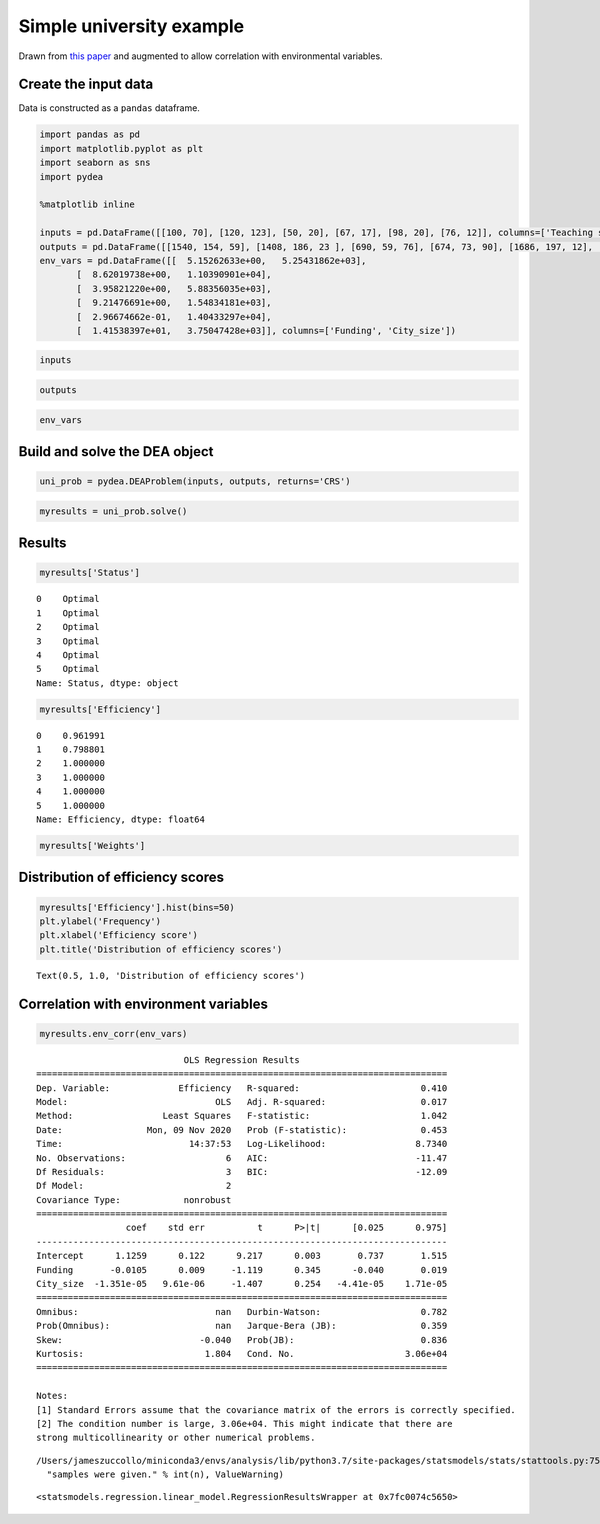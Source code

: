 Simple university example
=========================

Drawn from `this
paper <http://www.wbs.ac.uk/downloads/working_papers/352.pdf>`__ and
augmented to allow correlation with environmental variables.

Create the input data
---------------------

Data is constructed as a ``pandas`` dataframe.

.. code:: ipython3

    import pandas as pd
    import matplotlib.pyplot as plt
    import seaborn as sns
    import pydea
    
    %matplotlib inline
    
    inputs = pd.DataFrame([[100, 70], [120, 123], [50, 20], [67, 17], [98, 20], [76, 12]], columns=['Teaching staff', 'Research staff'])
    outputs = pd.DataFrame([[1540, 154, 59], [1408, 186, 23 ], [690, 59, 76], [674, 73, 90], [1686, 197, 12], [982, 63, 15]], columns=['Undergraduates', 'Masters', 'Publications'])
    env_vars = pd.DataFrame([[  5.15262633e+00,   5.25431862e+03],
           [  8.62019738e+00,   1.10390901e+04],
           [  3.95821220e+00,   5.88356035e+03],
           [  9.21476691e+00,   1.54834181e+03],
           [  2.96674662e-01,   1.40433297e+04],
           [  1.41538397e+01,   3.75047428e+03]], columns=['Funding', 'City_size'])

.. code:: ipython3

    inputs




.. raw:: html

    <div>
    <style scoped>
        .dataframe tbody tr th:only-of-type {
            vertical-align: middle;
        }
    
        .dataframe tbody tr th {
            vertical-align: top;
        }
    
        .dataframe thead th {
            text-align: right;
        }
    </style>
    <table border="1" class="dataframe">
      <thead>
        <tr style="text-align: right;">
          <th></th>
          <th>Teaching staff</th>
          <th>Research staff</th>
        </tr>
      </thead>
      <tbody>
        <tr>
          <th>0</th>
          <td>100</td>
          <td>70</td>
        </tr>
        <tr>
          <th>1</th>
          <td>120</td>
          <td>123</td>
        </tr>
        <tr>
          <th>2</th>
          <td>50</td>
          <td>20</td>
        </tr>
        <tr>
          <th>3</th>
          <td>67</td>
          <td>17</td>
        </tr>
        <tr>
          <th>4</th>
          <td>98</td>
          <td>20</td>
        </tr>
        <tr>
          <th>5</th>
          <td>76</td>
          <td>12</td>
        </tr>
      </tbody>
    </table>
    </div>



.. code:: ipython3

    outputs




.. raw:: html

    <div>
    <style scoped>
        .dataframe tbody tr th:only-of-type {
            vertical-align: middle;
        }
    
        .dataframe tbody tr th {
            vertical-align: top;
        }
    
        .dataframe thead th {
            text-align: right;
        }
    </style>
    <table border="1" class="dataframe">
      <thead>
        <tr style="text-align: right;">
          <th></th>
          <th>Undergraduates</th>
          <th>Masters</th>
          <th>Publications</th>
        </tr>
      </thead>
      <tbody>
        <tr>
          <th>0</th>
          <td>1540</td>
          <td>154</td>
          <td>59</td>
        </tr>
        <tr>
          <th>1</th>
          <td>1408</td>
          <td>186</td>
          <td>23</td>
        </tr>
        <tr>
          <th>2</th>
          <td>690</td>
          <td>59</td>
          <td>76</td>
        </tr>
        <tr>
          <th>3</th>
          <td>674</td>
          <td>73</td>
          <td>90</td>
        </tr>
        <tr>
          <th>4</th>
          <td>1686</td>
          <td>197</td>
          <td>12</td>
        </tr>
        <tr>
          <th>5</th>
          <td>982</td>
          <td>63</td>
          <td>15</td>
        </tr>
      </tbody>
    </table>
    </div>



.. code:: ipython3

    env_vars




.. raw:: html

    <div>
    <style scoped>
        .dataframe tbody tr th:only-of-type {
            vertical-align: middle;
        }
    
        .dataframe tbody tr th {
            vertical-align: top;
        }
    
        .dataframe thead th {
            text-align: right;
        }
    </style>
    <table border="1" class="dataframe">
      <thead>
        <tr style="text-align: right;">
          <th></th>
          <th>Funding</th>
          <th>City_size</th>
        </tr>
      </thead>
      <tbody>
        <tr>
          <th>0</th>
          <td>5.152626</td>
          <td>5254.31862</td>
        </tr>
        <tr>
          <th>1</th>
          <td>8.620197</td>
          <td>11039.09010</td>
        </tr>
        <tr>
          <th>2</th>
          <td>3.958212</td>
          <td>5883.56035</td>
        </tr>
        <tr>
          <th>3</th>
          <td>9.214767</td>
          <td>1548.34181</td>
        </tr>
        <tr>
          <th>4</th>
          <td>0.296675</td>
          <td>14043.32970</td>
        </tr>
        <tr>
          <th>5</th>
          <td>14.153840</td>
          <td>3750.47428</td>
        </tr>
      </tbody>
    </table>
    </div>



Build and solve the DEA object
------------------------------

.. code:: ipython3

    uni_prob = pydea.DEAProblem(inputs, outputs, returns='CRS')

.. code:: ipython3

    myresults = uni_prob.solve()

Results
-------

.. code:: ipython3

    myresults['Status']




.. parsed-literal::

    0    Optimal
    1    Optimal
    2    Optimal
    3    Optimal
    4    Optimal
    5    Optimal
    Name: Status, dtype: object



.. code:: ipython3

    myresults['Efficiency']




.. parsed-literal::

    0    0.961991
    1    0.798801
    2    1.000000
    3    1.000000
    4    1.000000
    5    1.000000
    Name: Efficiency, dtype: float64



.. code:: ipython3

    myresults['Weights']




.. raw:: html

    <div>
    <style scoped>
        .dataframe tbody tr th:only-of-type {
            vertical-align: middle;
        }
    
        .dataframe tbody tr th {
            vertical-align: top;
        }
    
        .dataframe thead th {
            text-align: right;
        }
    </style>
    <table border="1" class="dataframe">
      <thead>
        <tr style="text-align: right;">
          <th></th>
          <th>in_Teaching staff</th>
          <th>in_Research staff</th>
          <th>out_Undergraduates</th>
          <th>out_Masters</th>
          <th>out_Publications</th>
        </tr>
      </thead>
      <tbody>
        <tr>
          <th>0</th>
          <td>0.010000</td>
          <td>0.000000</td>
          <td>0.000571</td>
          <td>0.000000</td>
          <td>0.001392</td>
        </tr>
        <tr>
          <th>1</th>
          <td>0.008333</td>
          <td>0.000000</td>
          <td>0.000000</td>
          <td>0.004001</td>
          <td>0.002377</td>
        </tr>
        <tr>
          <th>2</th>
          <td>0.020000</td>
          <td>0.000000</td>
          <td>0.001143</td>
          <td>0.000000</td>
          <td>0.002783</td>
        </tr>
        <tr>
          <th>3</th>
          <td>0.000000</td>
          <td>0.058824</td>
          <td>0.000000</td>
          <td>0.005570</td>
          <td>0.006593</td>
        </tr>
        <tr>
          <th>4</th>
          <td>0.000000</td>
          <td>0.050000</td>
          <td>0.000499</td>
          <td>0.000484</td>
          <td>0.005317</td>
        </tr>
        <tr>
          <th>5</th>
          <td>0.000000</td>
          <td>0.083333</td>
          <td>0.000878</td>
          <td>0.000000</td>
          <td>0.009163</td>
        </tr>
      </tbody>
    </table>
    </div>



Distribution of efficiency scores
---------------------------------

.. code:: ipython3

    myresults['Efficiency'].hist(bins=50)
    plt.ylabel('Frequency')
    plt.xlabel('Efficiency score')
    plt.title('Distribution of efficiency scores')




.. parsed-literal::

    Text(0.5, 1.0, 'Distribution of efficiency scores')




.. image:: Simple%20university%20example_files/Simple%20university%20example_13_1.png


Correlation with environment variables
--------------------------------------

.. code:: ipython3

    myresults.env_corr(env_vars)


.. parsed-literal::

                                OLS Regression Results                            
    ==============================================================================
    Dep. Variable:             Efficiency   R-squared:                       0.410
    Model:                            OLS   Adj. R-squared:                  0.017
    Method:                 Least Squares   F-statistic:                     1.042
    Date:                Mon, 09 Nov 2020   Prob (F-statistic):              0.453
    Time:                        14:37:53   Log-Likelihood:                 8.7340
    No. Observations:                   6   AIC:                            -11.47
    Df Residuals:                       3   BIC:                            -12.09
    Df Model:                           2                                         
    Covariance Type:            nonrobust                                         
    ==============================================================================
                     coef    std err          t      P>|t|      [0.025      0.975]
    ------------------------------------------------------------------------------
    Intercept      1.1259      0.122      9.217      0.003       0.737       1.515
    Funding       -0.0105      0.009     -1.119      0.345      -0.040       0.019
    City_size  -1.351e-05   9.61e-06     -1.407      0.254   -4.41e-05    1.71e-05
    ==============================================================================
    Omnibus:                          nan   Durbin-Watson:                   0.782
    Prob(Omnibus):                    nan   Jarque-Bera (JB):                0.359
    Skew:                          -0.040   Prob(JB):                        0.836
    Kurtosis:                       1.804   Cond. No.                     3.06e+04
    ==============================================================================
    
    Notes:
    [1] Standard Errors assume that the covariance matrix of the errors is correctly specified.
    [2] The condition number is large, 3.06e+04. This might indicate that there are
    strong multicollinearity or other numerical problems.


.. parsed-literal::

    /Users/jameszuccollo/miniconda3/envs/analysis/lib/python3.7/site-packages/statsmodels/stats/stattools.py:75: ValueWarning: omni_normtest is not valid with less than 8 observations; 6 samples were given.
      "samples were given." % int(n), ValueWarning)




.. parsed-literal::

    <statsmodels.regression.linear_model.RegressionResultsWrapper at 0x7fc0074c5650>



